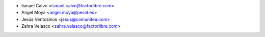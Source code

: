 * Ismael Calvo <ismael.calvo@factorlibre.com>
* Angel Moya <angel.moya@pesol.es>
* Jesús Ventosinos <jesus@comunitea.com>
* Zahra Velasco <zahra.velasco@factorlibre.com>
